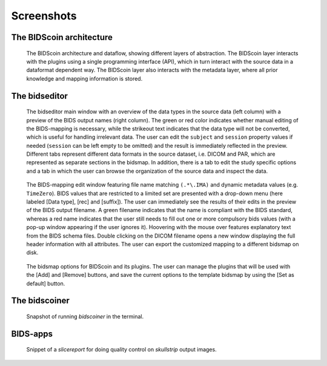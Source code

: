 Screenshots
===========

The BIDScoin architecture
~~~~~~~~~~~~~~~~~~~~~~~~~

.. figure:: ./_static/bidscoin_architecture.png

   The BIDScoin architecture and dataflow, showing different layers of abstraction. The BIDScoin layer interacts with the plugins using a single programming interface (API), which in turn interact with the source data in a dataformat dependent way. The BIDScoin layer also interacts with the metadata layer, where all prior knowledge and mapping information is stored.

The bidseditor
~~~~~~~~~~~~~~

.. figure:: ./_static/bidseditor_main.png

   The bidseditor main window with an overview of the data types in the source data (left column) with a preview of the BIDS output names (right column). The green or red color indicates whether manual editing of the BIDS-mapping is necessary, while the strikeout text indicates that the data type will not be converted, which is useful for handling irrelevant data. The user can edit the ``subject`` and ``session`` property values if needed (``session`` can be left empty to be omitted) and the result is immediately reflected in the preview. Different tabs represent different data formats in the source dataset, i.e. DICOM and PAR, which are represented as separate sections in the bidsmap. In addition, there is a tab to edit the study specific options and a tab in which the user can browse the organization of the source data and inspect the data.

.. figure:: ./_static/bidseditor_edit_tooltip.png

   The BIDS-mapping edit window featuring file name matching ``(.*\.IMA)`` and dynamic metadata values (e.g. ``TimeZero``). BIDS values that are restricted to a limited set are presented with a drop-down menu (here labeled [Data type], [rec] and [suffix]). The user can immediately see the results of their edits in the preview of the BIDS output filename. A green filename indicates that the name is compliant with the BIDS standard, whereas a red name indicates that the user still needs to fill out one or more compulsory bids values (with a pop-up window appearing if the user ignores it). Hoovering with the mouse over features explanatory text from the BIDS schema files. Double clicking on the DICOM filename opens a new window displaying the full header information with all attributes. The user can export the customized mapping to a different bidsmap on disk.

.. figure:: ./_static/bidseditor_options.png
   :scale: 60%

   The bidsmap options for BIDScoin and its plugins. The user can manage the plugins that will be used with the [Add] and [Remove] buttons, and save the current options to the template bidsmap by using the [Set as default] button.

The bidscoiner
~~~~~~~~~~~~~~

.. figure:: ./_static/bidscoiner_terminal.png

   Snapshot of running `bidscoiner` in the terminal.

BIDS-apps
~~~~~~~~~

.. figure:: ./_static/slicereport_skullstrip.png

   Snippet of a `slicereport` for doing quality control on `skullstrip` output images.
